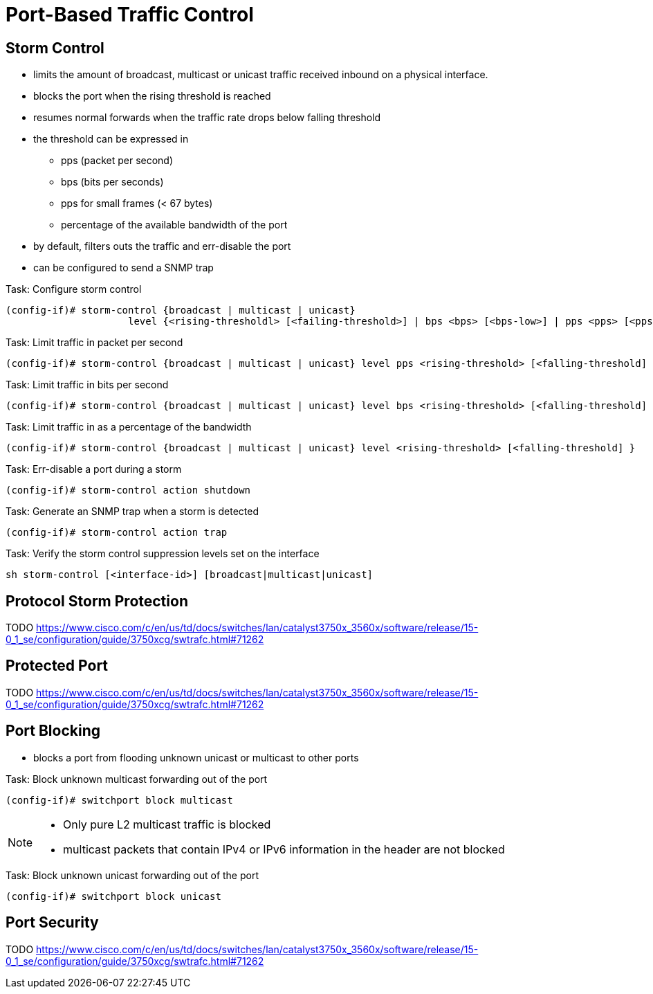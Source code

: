 = Port-Based Traffic Control

== Storm Control

- limits the amount of broadcast, multicast or unicast traffic received inbound on a physical interface.
- blocks the port when the rising threshold is reached
- resumes normal forwards when the traffic rate drops below falling threshold
- the threshold can be expressed in
  ** pps (packet per second)
  ** bps (bits per seconds)
  ** pps for small frames (< 67 bytes)
  ** percentage of the available bandwidth of the port
- by default, filters outs the traffic and err-disable the port
- can be configured to send a SNMP trap


.Task: Configure storm control
----
(config-if)# storm-control {broadcast | multicast | unicast}
                     level {<rising-thresholdl> [<failing-threshold>] | bps <bps> [<bps-low>] | pps <pps> [<pps-low>] }
----

.Task: Limit traffic in packet per second
----
(config-if)# storm-control {broadcast | multicast | unicast} level pps <rising-threshold> [<falling-threshold] }
----

.Task: Limit traffic in bits per second
----
(config-if)# storm-control {broadcast | multicast | unicast} level bps <rising-threshold> [<falling-threshold] }
----

.Task: Limit traffic in  as a percentage of the bandwidth
----
(config-if)# storm-control {broadcast | multicast | unicast} level <rising-threshold> [<falling-threshold] }
----

.Task: Err-disable a port during a storm
----
(config-if)# storm-control action shutdown
----

.Task: Generate an SNMP trap when a storm is detected
----
(config-if)# storm-control action trap
----

.Task: Verify the storm control suppression levels set on the interface
----
sh storm-control [<interface-id>] [broadcast|multicast|unicast]
----


== Protocol Storm Protection

TODO
https://www.cisco.com/c/en/us/td/docs/switches/lan/catalyst3750x_3560x/software/release/15-0_1_se/configuration/guide/3750xcg/swtrafc.html#71262

== Protected Port

TODO
https://www.cisco.com/c/en/us/td/docs/switches/lan/catalyst3750x_3560x/software/release/15-0_1_se/configuration/guide/3750xcg/swtrafc.html#71262


== Port Blocking

- blocks a port from flooding unknown unicast or multicast to other ports

.Task: Block unknown multicast forwarding out of the port
----
(config-if)# switchport block multicast
----
[NOTE]
====
- Only pure L2 multicast traffic is blocked
- multicast packets that contain IPv4 or IPv6 information in the header are not blocked
====

.Task: Block unknown unicast forwarding out of the port
----
(config-if)# switchport block unicast
----

== Port Security

TODO
https://www.cisco.com/c/en/us/td/docs/switches/lan/catalyst3750x_3560x/software/release/15-0_1_se/configuration/guide/3750xcg/swtrafc.html#71262


